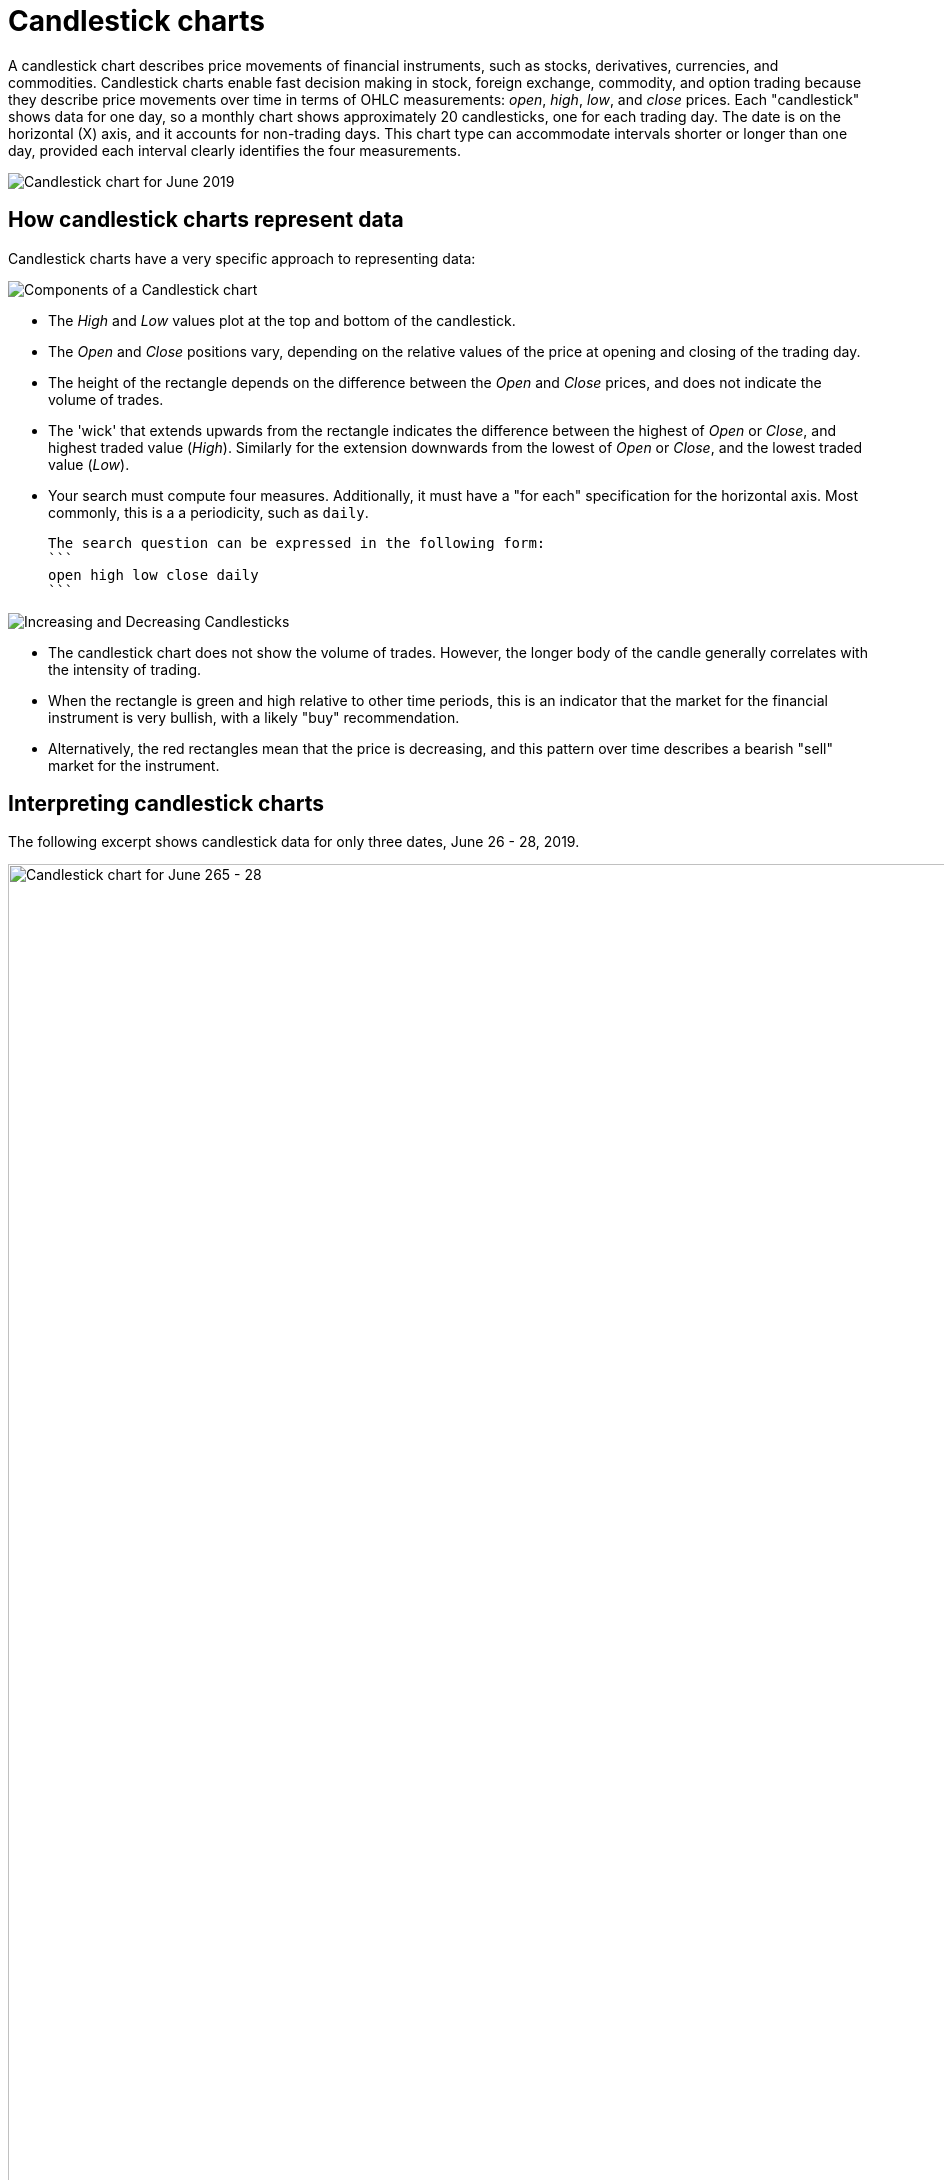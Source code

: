 = Candlestick charts

A candlestick chart describes price movements of financial instruments, such as stocks, derivatives, currencies, and commodities.
+++
<style type="text/css">
.image-left {
  display: block;
  margin-left: auto;
  margin-right: auto;
  float: right;
}</style>
+++
Candlestick charts enable fast decision making in stock, foreign exchange, commodity, and option trading because they describe price movements over time in terms of OHLC measurements: _open_, _high_, _low_, and _close_ prices. Each "candlestick" shows data for one day, so a monthly chart shows approximately 20 candlesticks, one for each trading day. The date is on the horizontal (X) axis, and it accounts for non-trading days. This chart type can accommodate intervals shorter or longer than one day, provided each interval clearly identifies the four measurements.

image::candlestick_visualization.png[Candlestick chart for June 2019]

## How candlestick charts represent data

Candlestick charts have a very specific approach to representing data:

image::candlestick_components.png[Components of a Candlestick chart,role="right"]

* The _High_ and _Low_ values plot at the top and bottom of the candlestick.

* The _Open_ and _Close_ positions vary, depending on the relative values of the price at opening and closing of the trading day.

* The height of the rectangle depends on the difference between the _Open_ and _Close_ prices, and does not indicate the volume of trades.

* The 'wick' that extends upwards from the rectangle indicates the difference between the highest of _Open_ or _Close_, and highest traded value (_High_). Similarly for the extension downwards from the lowest of _Open_ or _Close_, and the lowest traded value (_Low_).

* Your search must compute four measures. Additionally, it must have a "for each" specification for the horizontal axis. Most commonly, this is a a periodicity, such as `daily`.

  The search question can be expressed in the following form:
  ```
  open high low close daily
  ```

image::candlestick_increase_decrease.png[Increasing and Decreasing Candlesticks,role="right"]

* The candlestick chart does not show the volume of trades. However, the longer body of the candle generally correlates with the intensity of trading.

* When the rectangle is green and high relative to other time periods, this is an indicator that the market for the financial instrument is very bullish, with a likely "buy" recommendation.

* Alternatively, the red rectangles mean that the price is decreasing, and this pattern over time describes a bearish "sell" market for the instrument.

## Interpreting candlestick charts

The following excerpt shows candlestick data for only three dates, June 26 - 28, 2019.

image::candlestick_example.png[Candlestick chart for June 265 - 28, 2019,role="right"]

[width="100%",options="header"]
|====================
| Date | Open | High | Low | Close
| 06-26-2019 | $15.30 | $16.00 | $15.90 | $15.90
| 06-27-2019 | $15.60 | $15.80 | $15.70 | $15.70
| 06-28-2019 | $15.80 | $15.90 | $15.80 | $15.80
|====================

Notice the following features of this chart:
* For both June 26th and 27th, the _Close_ price is higher than the _Open_ price. The candlesticks for these days are rendered in green.
* The close is lower than the open on June 28th, so the candlestick is red.
* June 26th has the highest difference between its _Open_ and _Close_ prices. You can easily determine this based on the height of the rectangle.
* The top-to-bottom size of the wicks vary with the _High_ and _Low_ prices. The range of prices in individual trades is greatest on June 26th, at $0.80. The range is identical, at $0.40, for both June 27th and June 28th.
* The _Open_ for one day almost never coincides with the _Close_ of the previous day. This is due to after-hours trading.


## Color customization in candlestick charts

image::candlestick_color.png[Color customization in candlestick chart,role="right"]
There are two color choices for this chart type:
* Up Color
* Down Color

ThoughtSpot uses Green and Red, respectively, as default.

Each candlestick renders in one of the two options, depending on the relative values of `open` and `close` measurements.

## Adapting candlestick charts for other data

You can use this chart to display other statistical data, as long as you provide four measurements in addition to specifying the horizontal axis.

